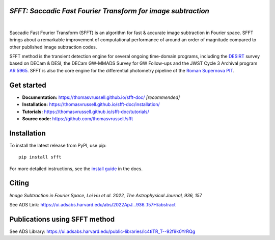 ..  image:: https://github.com/thomasvrussell/sfft/blob/master/docs/sfft_logo_gwbkg.png

*SFFT: Saccadic Fast Fourier Transform for image subtraction*
---------------------
.. image:: https://img.shields.io/pypi/v/sfft.svg
    :target: https://pypi.python.org/pypi/sfft
    :alt: Latest Version

.. image:: https://static.pepy.tech/personalized-badge/sfft?period=total&units=international_system&left_color=grey&right_color=orange&left_text=Downloads
    :target: https://pepy.tech/project/sfft

.. image:: https://img.shields.io/badge/python-3.7-green.svg
    :target: https://www.python.org/downloads/release/python-370/

.. image:: https://zenodo.org/badge/doi/10.5281/zenodo.6463000.svg
    :target: https://doi.org/10.5281/zenodo.6463000
    :alt: 1.0.6

.. image:: https://img.shields.io/badge/License-MIT-yellow.svg
    :target: https://opensource.org/licenses/MIT
|
Saccadic Fast Fourier Transform (SFFT) is an algorithm for fast & accurate image subtraction in Fourier space. 
SFFT brings about a remarkable improvement of computational performance of around an order of magnitude compared to other published image subtraction codes. 

SFFT method is the transient detection engine for several ongoing time-domain programs, including the `DESIRT <https://ui.adsabs.harvard.edu/abs/2022TNSAN.107....1P/abstract>`_ survey based on DECam & DESI, the DECam GW-MMADS Survey for GW Follow-ups and the JWST Cycle 3 Archival program `AR 5965 <https://www.stsci.edu/jwst/science-execution/program-information?id=5965>`_. SFFT is also the core engine for the differential photometry pipeline of the `Roman Supernova PIT <https://github.com/Roman-Supernova-PIT>`_.

Get started
---------------------

- **Documentation:** https://thomasvrussell.github.io/sfft-doc/ *[recommended]*
- **Installation:** https://thomasvrussell.github.io/sfft-doc/installation/
- **Tutorials:** https://thomasvrussell.github.io/sfft-doc/tutorials/
- **Source code:** https://github.com/thomasvrussell/sfft

Installation
------------

To install the latest release from PyPI, use pip: ::
    
    pip install sfft

For more detailed instructions, see the `install guide <https://thomasvrussell.github.io/sfft-doc/installation/>`_ in the docs.

Citing
--------

*Image Subtraction in Fourier Space, Lei Hu et al. 2022, The Astrophysical Journal, 936, 157* 

See ADS Link: https://ui.adsabs.harvard.edu/abs/2022ApJ...936..157H/abstract

Publications using SFFT method
--------------------------------

See ADS Library: https://ui.adsabs.harvard.edu/public-libraries/lc4tiTR_T--92f9k0YrRQg
